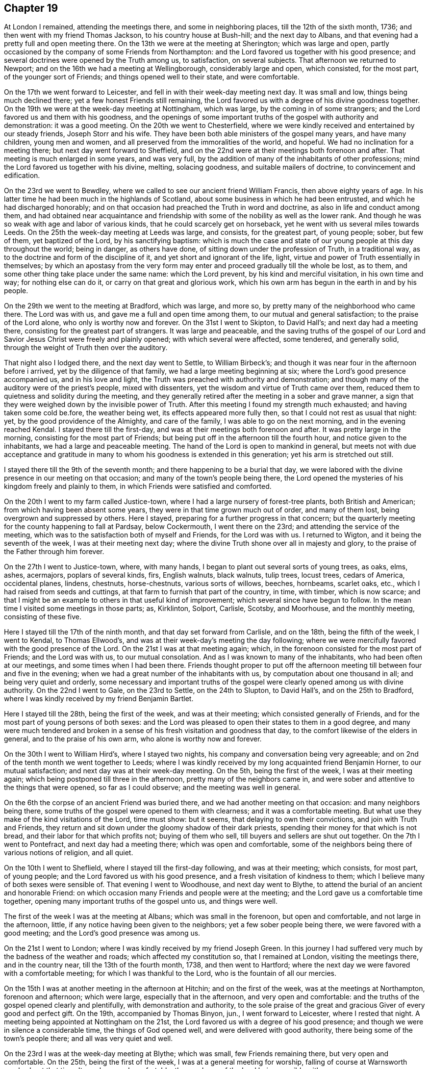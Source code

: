 == Chapter 19

At London I remained, attending the meetings there, and some in neighboring places,
till the 12th of the sixth month, 1736; and then went with my friend Thomas Jackson,
to his country house at Bush-hill; and the next day to Albans,
and that evening had a pretty full and open meeting there.
On the 13th we were at the meeting at Sherington; which was large and open,
partly occasioned by the company of some Friends from Northampton:
and the Lord favored us together with his good presence;
and several doctrines were opened by the Truth among us, to satisfaction,
on several subjects.
That afternoon we returned to Newport;
and on the 16th we had a meeting at Wellingborough, considerably large and open,
which consisted, for the most part, of the younger sort of Friends;
and things opened well to their state, and were comfortable.

On the 17th we went forward to Leicester,
and fell in with their week-day meeting next day.
It was small and low, things being much declined there;
yet a few honest Friends still remaining,
the Lord favored us with a degree of his divine goodness together.
On the 19th we were at the week-day meeting at Nottingham, which was large,
by the coming in of some strangers; and the Lord favored us and them with his goodness,
and the openings of some important truths of the gospel with authority and demonstration:
it was a good meeting.
On the 20th we went to Chesterfield,
where we were kindly received and entertained by our steady friends,
Joseph Storr and his wife.
They have been both able ministers of the gospel many years, and have many children,
young men and women, and all preserved from the immoralities of the world, and hopeful.
We had no inclination for a meeting there; but next day went forward to Sheffield,
and on the 22nd were at their meetings both forenoon and after.
That meeting is much enlarged in some years, and was very full,
by the addition of many of the inhabitants of other professions;
mind the Lord favored us together with his divine, melting, solacing goodness,
and suitable mailers of doctrine, to convincement and edification.

On the 23rd we went to Bewdley,
where we called to see our ancient friend William Francis,
then above eighty years of age.
In his latter time he had been much in the highlands of Scotland,
about some business in which he had been entrusted,
and which he had discharged honorably;
and on that occasion had preached the Truth in word and doctrine,
as also in life and conduct among them,
and had obtained near acquaintance and friendship with
some of the nobility as well as the lower rank.
And though he was so weak with age and labor of various kinds,
that he could scarcely get on horseback, yet he went with us several miles towards Leeds.
On the 25th the week-day meeting at Leeds was large, and consists, for the greatest part,
of young people; sober, but few of them, yet baptized of the Lord,
by his sanctifying baptism:
which is much the case and state of our young people at this day throughout the world;
being in danger, as others have done, of sitting down under the profession of Truth,
in a traditional way, as to the doctrine and form of the discipline of it,
and yet short and ignorant of the life, light,
virtue and power of Truth essentially in themselves;
by which an apostasy from the very form may enter and
proceed gradually till the whole be lost,
as to them, and some other thing take place under the same name: which the Lord prevent,
by his kind and merciful visitation, in his own time and way; for nothing else can do it,
or carry on that great and glorious work,
which his own arm has begun in the earth in and by his people.

On the 29th we went to the meeting at Bradford, which was large, and more so,
by pretty many of the neighborhood who came there.
The Lord was with us, and gave me a full and open time among them,
to our mutual and general satisfaction; to the praise of the Lord alone,
who only is worthy now and forever.
On the 31st I went to Skipton, to David Hall`'s; and next day had a meeting there,
consisting for the greatest part of strangers.
It was large and peaceable,
and the saving truths of the gospel of our Lord and
Savior Jesus Christ were freely and plainly opened;
with which several were affected, some tendered, and generally solid,
through the weight of Truth then over the auditory.

That night also I lodged there, and the next day went to Settle, to William Birbeck`'s;
and though it was near four in the afternoon before i arrived,
yet by the diligence of that family, we had a large meeting beginning at six;
where the Lord`'s good presence accompanied us, and in his love and light,
the Truth was preached with authority and demonstration;
and though many of the auditory were of the priest`'s people, mixed with dissenters,
yet the wisdom and virtue of Truth came over them,
reduced them to quietness and solidity during the meeting,
and they generally retired after the meeting in a sober and grave manner,
a sign that they were weighed down by the invisible power of Truth.
After this meeting I found my strength much exhausted;
and having taken some cold be.fore, the weather being wet,
its effects appeared more fully then, so that I could not rest as usual that night: yet,
by the good providence of the Almighty, and care of the family,
I was able to go on the next morning, and in the evening reached Kendal.
I stayed there till the first-day, and was at their meetings both forenoon and after.
It was pretty large in the morning, consisting for the most part of Friends;
but being put off in the afternoon till the fourth hour,
and notice given to the inhabitants, we had a large and peaceable meeting.
The hand of the Lord is open to mankind in general,
but meets not with due acceptance and gratitude in many
to whom his goodness is extended in this generation;
yet his arm is stretched out still.

I stayed there till the 9th of the seventh month;
and there happening to be a burial that day,
we were labored with the divine presence in our meeting on that occasion;
and many of the town`'s people being there,
the Lord opened the mysteries of his kingdom freely and plainly to them,
in which Friends were satisfied and comforted.

On the 20th I went to my farm called Justice-town,
where I had a large nursery of forest-tree plants, both British and American;
from which having been absent some years, they were in that time grown much out of order,
and many of them lost, being overgrown and suppressed by others.
Here I stayed, preparing for a further progress in that concern;
but the quarterly meeting for the county happening to fall at Pardsay, below Cockermouth,
I went there on the 23rd; and attending the service of the meeting,
which was to the satisfaction both of myself and Friends, for the Lord was with us.
I returned to Wigton, and it being the seventh of the week,
I was at their meeting next day;
where the divine Truth shone over all in majesty and glory,
to the praise of the Father through him forever.

On the 27th I went to Justice-town, where, with many hands,
I began to plant out several sorts of young trees, as oaks, elms, ashes, acermajors,
poplars of several kinds, firs, English walnuts, black walnuts, tulip trees,
locust trees, cedars of America, occidental planes, lindens, chestnuts, horse-chestnuts,
various sorts of willows, beeches, hornbeams, scarlet oaks, etc.,
which I had raised from seeds and cuttings,
at that farm to furnish that part of the country, in time, with timber,
which is now scarce;
and that I might be an example to others in that useful kind of improvement;
which several since have begun to follow.
In the mean time I visited some meetings in those parts; as, Kirklinton, Solport,
Carlisle, Scotsby, and Moorhouse, and the monthly meeting, consisting of these five.

Here I stayed till the 17th of the ninth month, and that day set forward from Carlisle,
and on the 18th, being the fifth of the week, I went to Kendal, to Thomas Ellwood`'s,
and was at their week-day`'s meeting the day following;
where we were mercifully favored with the good presence of the Lord.
On the 21st I was at that meeting again; which,
in the forenoon consisted for the most part of Friends; and the Lord was with us,
to our mutual consolation.
And as I was known to many of the inhabitants, who had been often at our meetings,
and some times when I had been there.
Friends thought proper to put off the afternoon meeting
till between four and five in the evening;
when we had a great number of the inhabitants with us,
by computation about one thousand in all; and being very quiet and orderly,
some necessary and important truths of the gospel were
clearly opened among us with divine authority.
On the 22nd I went to Gale, on the 23rd to Settle, on the 24th to Slupton,
to David Hall`'s, and on the 25th to Bradford,
where I was kindly received by my friend Benjamin Bartlet.

Here I stayed till the 28th, being the first of the week, and was at their meeting;
which consisted generally of Friends,
and for the most part of young persons of both sexes:
and the Lord was pleased to open their states to them in a good degree,
and many were much tendered and broken in a sense of
his fresh visitation and goodness that day,
to the comfort likewise of the elders in general, and to the praise of his own arm,
who alone is worthy now and forever.

On the 30th I went to William Hird`'s, where I stayed two nights,
his company and conversation being very agreeable;
and on 2nd of the tenth month we went together to Leeds;
where I was kindly received by my long acquainted friend Benjamin Horner,
to our mutual satisfaction; and next day was at their week-day meeting.
On the 5th, being the first of the week, I was at their meeting again;
which being postponed till three in the afternoon, pretty many of the neighbors came in,
and were sober and attentive to the things that were opened, so far as I could observe;
and the meeting was well in general.

On the 6th the corpse of an ancient Friend was buried there,
and we had another meeting on that occasion: and many neighbors being there,
some truths of the gospel were opened to them with clearness;
and it was a comfortable meeting.
But what use they make of the kind visitations of the Lord, time must show: but it seems,
that delaying to own their convictions, and join with Truth and Friends,
they return and sit down under the gloomy shadow of their dark priests,
spending their money for that which is not bread,
and their labor for that which profits not; buying of them who sell,
till buyers and sellers are shut out together.
On the 7th I went to Pontefract, and next day had a meeting there;
which was open and comfortable,
some of the neighbors being there of various notions of religion, and all quiet.

On the 10th I went to Sheflield, where I stayed till the first-day following,
and was at their meeting; which consists, for most part, of young people;
and the Lord favored us with his good presence,
and a fresh visitation of kindness to them;
which I believe many of both sexes were sensible of.
That evening I went to Woodhouse, and next day went to Blythe,
to attend the burial of an ancient and honorable Friend:
on which occasion many Friends and people were at the meeting;
and the Lord gave us a comfortable time together,
opening many important truths of the gospel unto us, and things were well.

The first of the week I was at the meeting at Albans; which was small in the forenoon,
but open and comfortable, and not large in the afternoon, little,
if any notice having been given to the neighbors; yet a few sober people being there,
we were favored with a good meeting; and the Lord`'s good presence was among us.

On the 21st I went to London; where I was kindly received by my friend Joseph Green.
In this journey I had suffered very much by the badness of the weather and roads;
which affected my constitution so, that I remained at London,
visiting the meetings there, and in the country near, till the 13th of the fourth month,
1738, and then went to Hartford;
where the next day we were favored with a comfortable meeting;
for which I was thankful to the Lord, who is the fountain of all our mercies.

On the 15th I was at another meeting in the afternoon at Hitchin;
and on the first of the week, was at the meetings at Northampton, forenoon and afternoon;
which were large, especially that in the afternoon, and very open and comfortable:
and the truths of the gospel opened clearly and plentifully,
with demonstration and authority,
to the sole praise of the great and gracious Giver of every good and perfect gift.
On the 19th, accompanied by Thomas Binyon, jun., I went forward to Leicester,
where I rested that night.
A meeting being appointed at Nottingham on the 21st,
the Lord favored us with a degree of his good presence;
and though we were in silence a considerable time, the things of God opened well,
and were delivered with good authority, there being some of the town`'s people there;
and all was very quiet and well.

On the 23rd I was at the week-day meeting at Blythe; which was small,
few Friends remaining there, but very open and comfortable.
On the 25th, being the first of the week, I was at a general meeting for worship,
falling of course at Warnsworth yearly about that time.
It was large and comfortable, the goodness of the Lord being sensibly with us.

On the 27th, accompanied by several Friends, we set forward for York,
by way of Tadcaster; where, falling in with other Friends from Leeds and places adjacent,
we all dined together at an inn; and before we arose from the table,
the divine Truth tendered me very much, and reached the Friends in general,
with a merciful visitation of his kindness, as in our early times;
and we were at that time as little children before him,
and satiated with the breast of living consolation in his presence, not to be forgotten,
but sealed on every heart, to the ever-living praises of the God of mercy,
and of our salvation.
We were reduced to silence.
From Tadcaster we went that evening to York, to an evening meeting there;
and the next day began the quarterly meeting for the county; that meeting,
at that time of the year, being commonly called their yearly meeting.
It held the 28th and 29th, was very large, especially in times of worship,
when many of other communions came in, and generally behaved well.
The Lord was with us; and things, both as to worship and discipline,
were conducted in the meekness of his wisdom, to his own glory,
and consolation of his people, without schism or jar.

And I,
desiring once more to see as many of the inhabitants of
the city at our meeting as could be,
upon full notice given them, stayed till the 2nd of the fifth month; where,
in the forenoon, the meeting was more select: but in the afternoon,
being put off till five in the evening, it was very large,
the greater meeting-house being well filled; and I had,
through the infinite mercy of God, the everlasting gospel,
and universal salvation of God through Christ our Lord,
to preach to them in some good measure and authority;
and observed many sober and attentive persons of both sexes among them,
but others too airy and unconcerned, yet generally of decent behavior.

On the 4th of the fifth month I went to a meeting appointed at Huby,
about seven miles from York; which was small, but open and comfortable,
the goodness of the Lord being sensibly with us.

On the fifth I was at an appointed meeting at Thornton; which, in the beginning,
was hard and exercising, but through the mercy of God, was very open afterwards,
and ended well, to the praise of his own holy name, who alone is worthy.
On the 6th I was at Malton, where the Lord was with us,
and opened the mysteries of the gospel clearly;
and a good time the Lord gave us together, there being few besides Friends there.
On the 7th I had a meeting appointed at Pickering;
where Friends came from various places round.
In this meeting we had a considerable time in silence,
and something in it very hard to be wrought through, a spirit of heaviness, carelessness,
and darkness; yet the arm of the Lord arose,
and the brightness of his living presence prevailed over death and darkness,
and the righteous rejoiced before him, in a sense of his never-failing goodness.
It was a comfortable time indeed to Friends in general,
raising praises to the Almighty author of all good, and he himself is that good.
That evening I went with Robert Milner and his wife to their house, about seven miles;
where I was kindly entertained.

On the 8th I went to Scarborough, and the next day being the first of the week,
we were favored with two good meetings,
the good presence of the Lord being with us to our great refreshment,
and the truths of the gospel were opened clearly, and with good authority.
We had two very comfortable meetings more that week; one on the fourth-day,
and the other on the sixth, as usual.
And staying till the 16th, the Lord favored us with his good presence,
and gave us two comfortable meetings;
wherein various important truths of the gospel were
amply set forth in the authority and wisdom of it,
to its own praise and glory.
On the 18th I went to Whitby; and the next day, being their usual meeting day,
we were favored with a very open comfortable meeting,
the Lord being with us to our general satisfaction.
I lodged there at Thomas Birkit`'s; where I was kindly received and entertained.
I stayed till the 21st, and was at their sixth-day meeting, for they have two in the week,
which was very open and comfortable.
Friends being generally tendered by the influence of divine love,
the sweetness whereof seasoned our conversation afterwards.

On the 22nd I returned to Scarborough;
and on first-day the forenoon meeting was very heavy for some time,
many being very drowsy and unconcerned;
but the Lord favoring us with a glimpse of his enlivening countenance,
we were thereby refreshed, and the meeting ended well.
In the afternoon many strangers being in town, came to the meeting;
and the Lord favored us with his good presence,
and opened the important truths of the gospel with authority and demonstration; as,
the fall of man in the first Adam,
his restoration by the second Adam to the knowledge of divine life lost in the first;
the necessity of regeneration by faith in Christ,
and through the work of his power in us, as he is the quickening Spirit;
by which we are born of the elect Seed, which never fell,
and made partakers of the divine nature in him, to our everlasting establishment,
as that great and truly wonderful work is completed by Christ,
out of the reach of all temptation and possibility of any future fall,
resting in the unspeakable joy of the salvation of God forever and ever.
The meeting was very solid in general, some of the quality,
as they are distinguished among men, being there; and yet some of the baser sort,
though in gay clothing, could not hide their levity and extreme ignorance,
in some part of the time of the delivery of truths so
needful to be known and received of all mankind:
but they being only some private sneerers, there was no open disturbance,
and the meeting concluded in great solidity and decency, as usual in these days,
to the honor of the divine Truth, who alone is worthy.
On the 26th, being the fourth of the week, I was again at their weekday meeting,
and also on the 28th; where we had our meetings more select with Friends,
and we were comforted together in the Truth.

On the 30th, being the first of the week, in the afternoon especially,
came many strangers to the meeting: the truth of the gospel was,
in the divine power of it, preached among them;
under which they were generally sober and attentive,
several of the quality being present.
On the 2nd of the sixth month the meeting was again more select,
though some strangers of both sexes were there,
where the one true and saving baptism of the Holy Spirit was clearly preached;
when several of the auditory seemed surprised to hear
the absolute necessity of it set forth so plainly,
according to the holy Scriptures, and with an authority which carried the matter home,
in some good measure, to the hearts and understandings of several of the auditors.
It was a glorious and satisfactory meeting, through divine goodness, though not numerous.

My concern for that place continuing, I was at all their meetings,
both on first-days and week-days, until the 20th, and then went to Anthony Langley`'s,
a Friend`'s house, two miles beyond Bridlington, where I lodged that night;
and the next day had two open and satisfactory meetings with Friends and others.
That night I lodged at John Atweek`'s, where I was kindly entertained;
and at the same place had another meeting on the 29th in the evening,
which was very solid, and the doctrines of the Truth were set forth with clearness,
by the grace of God, and the virtue and authority of it,
to the praise of the only true and living God, who is worthy and blessed forever.
On the 31st we had another meeting there, which was very comfortable,
the goodness of the Lord being much over us,
and the kingdom of God was declared in the authority of it,
and the kingdom and power of antichrist thereby laid open;
being founded inwardly in the darkness of this world,
in the imaginations and corruptions of men,
supported by that wisdom which is from beneath, and the power of it,
under the conduct of false and degenerate priests,
who run for rewards in this world where God never sent them;
who have profited themselves by the spoils of the blind people,
but have not profited the people at all.

On the 1st of the seventh month I went back to Scarborough; and on the 3rd,
being the first of the week, I was again at the meeting there; where, in the forenoon,
the Lord gave us a plentiful season of his goodness,
and the meeting being for the most part of Friends, the testimony of Truth was,
in the openings of life, more adapted to them, for their confirmation and encouragement;
and a glorious, comfortable, and confirming time it was to many.
In the afternoon the strangers who attended the Spa coming in pretty fully,
many truths of the gospel and kingdom of God were opened to them,
in the love and goodness of God;
under a sense whereof the meeting was held throughout the time, to general satisfaction,
so far as I could gather from the attentive, serious and solid behavior of the people.
So that it seemed as if they were all reconciled in one, even in the divine Truth,
under the powerful baptizing virtue and influence of it;
and that evening the Lord gave me great consolation therein.

On the 5th the monthly meeting with Friends of Whitby falling of course,
I was there to my satisfaction; for the good presence of the Lord was with us,
and the discipline of the meeting was managed in the peaceable wisdom of Truth,
and in brotherly condescension and love,
to the praise of the great Author of every good and wholesome establishment,
and every good word and work brought forth thereby and therein;
being as the Tree of Life, bearing its fruit ripe, comfortable, delicious,
and strengthening.
On the 6th I took leave of the place,
having first acquainted Friends therewith in the last meeting,
and left them in love and peace.
That evening I went to Newton, and lodged at Robert Milner`'s;
and the next day in the evening had a meeting in his house with his family,
and a few poor, simple people of the national way,
to whom the Lord opened many helpful instructing things by my ministry;
but to the praise of himself only.

On the 8th I went to a monthly meeting at Malton;
where the Lord gave us a comfortable time,
and opened several things relating to the discipline of the church,
and moral virtue and conduct, in the wisdom and authority of the gospel.
A case of a reproachful nature being presented,
and having been debated in some former meetings,
several of the meeting appeared to defend the transgressor,
though the facts had been proved, and also confessed by him.
But the power of Truth being over the meeting,
and finding myself engaged therein against the spirit of contention,
I reproved its members, convicted them of the errors of their evil work,
and silenced them for that time;
which greatly encouraged the righteous servants of the Lord there,
who were concerned for the honor of the Lord and our Society;
and then the testimony of Truth went out against the transgressor with unanimity,
and the meeting ended in peace, to the satisfaction of the just.
On the 9th I went to York, to Roger Shackleton`'s,
and on the 10th was at their meetings both forenoon and afternoon.
It was the first-day of the week, and being very rainy,
the meetings were more select to Friends, though there were some strangers;
and a very comfortable day the Lord gave us in bis ever-blessed presence,
and many good things were opened in his divine light and power,
to edification and confirmation.

On the 11th I went to Leeds, to my old and dear friend Benjamin Horner`'s,
and was at their meeting on the fourth of the week.
The forepart of this meeting was heavy, dark, and uncomfortable; but, by degrees,
light shined out of darkness, and dispelled its power in good measure,
to the comforting of the sincere-hearted, and the reproof of the idle, lukewarm,
and unconcerned among us.
On the 15th I was at another meeting there,
in a small meeting-house in town erected for more select meetings of Friends,
especially the aged and infirm;
where the Lord was with us to our general comfort and edification:
for our hearts were made glad by the wine of his kingdom plentifully dispensed among us.
On the 16th I went to Bradford, to my friend Benjamin Bartlet`'s; where I was received,
as usual, with kindness and respect, which has ever been mutual since first acquainted.
The day after, being the first of the week, I was at the meeting there;
which was very large,
many of the more reputable sort of people of
various professions of religion being present;
and the Lord opened many of the doctrines of the gospel among us,
during which there was general quietude and attention; and the meeting seemed satisfied,
departing in a solid condition.

On the 19th I went to my friend William Hird`'s, where I said that night;
and the next day was at a meeting about a mile from there;
where the Lord favored us plentifully with his good presence.
It was a glorious meeting, to his own praise, of whom alone is the power.
On the 21st, in the evening, I returned to Bradford;
where the monthly meeting happening next day,
I had some service both in discipline and ministry.

On the 23rd I departed in peace for Leeds; and next day being the first of the week,
I was at the meetings there, which were very large, especially in the afternoon,
the meeting being put off till the third hour,
and many of the chief of the people of the town attended, and a very great crowd.
The Lord had regard unto us,
and was pleased to furnish me with understanding and strength, both of body and mind,
to deliver many things to them touching the knowledge of God,
and eternal life in and by Christ the Lord: the Truth was over the multitude,
and reigned; so that there was not a light countenance to be seen among them.
These are the works of God, by Jesus Christ the Lord,
through whom be the acknowledgment to the Father, now and forever.

On the 26th I returned to York with Friends from Leeds, and those parts,
in order for the quarterly meeting of the county, which began the next day;
the business whereof, as well as worship,
was conducted in the peaceable wisdom of the Son of God,
whose divine goodness and presence presided there.
Many great and important truths were delivered in the meetings by several brethren,
in the demonstration and authority of the Holy Spirit.
Here a person took down something I said in short-hand,
as he had done at some other times, as also of some others in other places;
which is seldom truly done: for though the form of speech may be, by that means,
and help of the memory of the writer and others, nearly recovered;
yet the missing or altering of a word in some
sentences may greatly alter and wrong the sense.
And it is certain that no letters, words, or speech, can represent the divine virtue,
power, and energy,
in which the doctrines of Truth are delivered by those who are sent of God:
for they speak with wisdom and authority in and from him,
and not as the artists and hirelings of this world and of antichrist,
whose speeches are often cunning and deceivable; whereby they ensnare the people,
rule over them, and make a trade and gain of them to themselves,
and live in the pomp and grandeur of this world;
though they promise and vow before God and man, to renounce these,
and make the people do so likewise,
and yet break those vows also as often as they make them; not once only,
but to the end of their days, if their daily confessions be really true.

Nevertheless, where testimonies are truly set down in writing, so far as they are sound,
with respect to faith in God and Christ the Lord,
or any other point of doctrine in religion,
they may be of use to help forward the work of the Lord,
in the redemption and salvation of mankind.
The meetings ended in the peaceable spirit and love of the Holy One,
in which they began and were held.
Divers departed the city that evening with satisfaction and consolation,
towards their several habitations; and yet, as pillars in the house of God,
depart no more therefrom, but remain therein forever.
But having no certain dwelling place on earth, though something therein I call mine,
and have just power over while in this body; and not being in haste for any other place,
I stayed to attend the service of the Lord in the next first-day`'s meetings in that city,
where we were favored with the divine presence,
and many important truths of the gospel were delivered in the authority of truth.

On the 2nd of the eighth month I went to Pontefract,
and had a satisfactory meeting there on the 3rd. On the 4th I went to Warnsworth,
to Thomas Aldam`'s, and the next day was at their monthly meeting,
where a case happened which admitted of some different ways of thinking;
yet Friends condescending one to another,
and the testimony of Truth going out against all
partiality of judgment in the things of God,
and against all sides and parties on any account whatever, there being no side or party,
save truth or error only,
things were carried on and finished in the peaceable wisdom of Truth,
to satisfaction and comfort.
On the 6th, in the evening, I was at an appointed meeting at Woodhouse;
where came a good number of the neighborhood,
who were very sober and attentive to the testimony of Truth;
which was largely and demonstratively delivered among them:
and the Lord gave us a good meeting.

On the 7th I went to Sheffield, and the day after was at their meeting,
both forenoon and after; where the Lord was sensibly and powerfully with us,
to the glory of his own eternal name.
It was a day of satisfaction indeed to be lastingly remembered.
On the 9th I returned to Woodhouse, and the next day to Balber-Hall;
where I was kindly received by my long acquainted friend sir John Rhodes, Baronet,
a man of truth and understanding, who neglecting all the honor of the world,
had lived rather too reclusely;
by which the brightness of his talents had not
been made so conspicuous as otherwise they might.
Here I stayed till the 13th, and then went to Mansfield, to Richard Mariot`'s;
where I was kindly received by him and his family.
There I abode till the 15th with satisfaction, and it being the first of the week,
was at their meeting both forenoon and after;
where we were favored with the good and comfortable presence of the Lord,
and many things were opened in his wisdom and power, to the establishment of some,
and edification of the generality.

On the 16th I went to Nottingham, and the next day had a meeting there;
where the eternal Truth triumphed gloriously,
and the truths of the gospel were delivered with majesty,
bringing a holy dread over the assembly, mixed with consolation:
and many were tendered and comforted.
On the 20th had a meeting appointed at Leicester;
which consisted of Friends for the greatest part,
and we were favored with a fresh experience of
the merciful truth of that saying of the Lord,
"`Where two or three are gathered together in my name, there am I in the midst of them.`"
The comfort of his Holy Spirit was our enjoyment at that time.

The weather being very rainy, I stayed there till the 22nd,
and was at their meeting both forenoon and after.
The former was more select, consisting for the most part of Friends;
and the goodness of the Lord was sensibly with us, and things opened to satisfaction.
In the afternoon we had the company of many of the people of various notions in religion,
and the Lord opened a door of utterance of many
truths of the gospel in the authority of it;
where various false doctrines of the mercenary, deceitful letter-mongers were exposed:
under which the people were very still and serious, not a light countenance among them;
for the dread of the Lord was over them, and Friends were comforted in the Truth,
and in the preaching of it in its own life and virtue.

On the 24th I had a meeting at Northampton, where the goodness of the Lord was with us,
and gave us a comfortable season together in him, to the glory of his own name.
On the 25th I went to Newport-Pagnal, to Thomas Cooper`'s; where I stayed that night,
and the day after went to Amptel, to the widow Barber`'s;
where we had an evening meeting with a few Friends and some of the sober neighborhood,
to good satisfaction: for the countenance of the Lord was towards us,
and many things were opened in the Truth to the understandings of the people,
and helping forward of the work of God, through the word of his grace,
without which no minister can do anything to convincement or edification.

On the sixth of the week I fell in with the week-day meeting at Baldock; which was small,
but comfortable, through divine goodness.
On the 28th I went from there to Hartford, to John Prior`'s; and the day after,
being the first of the week, was at their meeting forenoon and after.
The former was small, but very tender and comfortable,
through the influence of the divine presence; by which several,
even the greatest part were tendered and melted as wax before the sun,
and had the holy image of the Son of God, in some good measure, impressed upon them;
to his own glory, and magnifying of his own holy name,
to whom it is due now and forever more.

The meeting in the afternoon was much larger, many being there from Ware,
and of the town`'s people, who had heard of the first meeting;
and the goodness of the Lord was with us.
But my exercise in public was more laborious,
by reason of the various states of the auditory;
many things being delivered of general and particular importance:
and all were very still, attentive, and by all appearance comforted and satisfied.
To the latter meeting came my landlord Joseph Green, and Dr. William Clark, from London,
to meet me; and we stayed that night at Hartford,
and had an easy journey next day to London.

At London I remained until the 17th of the fourth month, 1739;
and on the 22nd got to the meeting at Leeds,
where I was much refreshed and restored in the good presence of the Lord,
after the most fatiguing and painful journey I had known in the time.
On the first of the week I was at the meeting there,
which was very large and comfortable;
the people being solid and attentive to the testimony of Truth,
and well satisfied with it.
On the 25th their monthly meeting was a good time;
the Lord mercifully favoring us with his good presence.
The next day, accompanied by Benjamin Horner and his wife, and others of his family,
etc., I went to York to the quarterly meeting; which was large,
and very peaceable and comfortable both in worship and discipline:
and the business of the meeting being fully over, to general satisfaction,
I returned to Leeds.

On the 1st of the fifth month, I went to a yearly meeting for worship at Bingley;
which was very large, consisting of many hundreds of people:
and the truths of the gospel being largely opened to them,
and no public minister there besides myself,
I was very much spent as to my natural strength, and now of great age;
but the Lord being pleased to restore the strength of my mind,
and being kindly entertained, in company with many Friends, by our friend William Lister,
at his house there, my strength, through the goodness of God, was soon recovered;
for the Lord sanctifies every blessing to the ends proposed in it.
On the 2nd I went to Carleton, and made a visit to William Slater, and Mary his wife,
both ministers; where I was kindly received, and plentifully entertained:
for though they were not rich in the world, they were rich in love and right friendship;
which is abundantly better,
and more acceptable than a great deal of tine dainties without it.

On the 3rd, accompanied by William Slater, I went forward to Settle; and next day,
being their monthly meeting,
the Lord gave us a very comfortable time of his good presence:
for our hearts were freely opened by him and unto him, who opens and no man shuts,
and when he shuts, none can open.
After the meeting I went forward to Gale; and the next day to Kendal,
to a meeting of ministers, which was beginning when I alighted;
where the divine presence was likewise with us.
The next day I stayed there, to attend the service of their quarterly meeting;
which was large and edifying, both in worship and discipline,
and conducted in the peaceable wisdom of our Lord and Savior Jesus Christ; through whom,
to the Father of all our mercies, be dominion and glory, now and forever.
On the first of the week, I was at their meeting, forenoon and after, being both large,
especially the latter, which was put off until the fourth hour.
The Lord was with us, and brought many good things of his kingdom to remembrance,
with authority and clearness, to general satisfaction.

On the 11th I went to a general meeting at Preston; which was large,
and for the most part composed of young people.
The Lord blessed us together in his presence;
and many of the young ones were baptized of him by the purifying flame of divine love,
to their great consolation; entering thereby into a covenant of light and life with him,
according to his sure promise of old.
The meeting ended in the gravity of Truth.
I returned that evening to Kendal.

On the 13th there was a general meeting at Carlisle which was small,
but fully as open as I expected: for some in that place are far from the Truth,
though they have professed it long; and strangers commonly find little consolation there,
though some are very worthy.

On the 15th I was at the meeting at Carlisle; which, being the first of the week,
was pretty large, but hard, by reason of some evil and hardened spirits among them:
yet Truth was in some degree over the meeting.
On the 20th I was at the monthly meeting, which was pretty large,
the country Friends coming well in; and very open,
the Lord favoring us with his divine presence, and exalted his own name over all,
to the satisfaction of all the living among us.
On the 22nd I was at the meeting at Kirklinton, which was very large and open,
consisting for the greatest part of young people; who,
having heard of my intention for that place at that time, came for some miles round;
and being desirous in the Lord to do them good through his grace, I spared not myself,
but was much spent that day among them, leaving the effects to the Lord;
to whom be praise, for of him is the power and understanding.
Amen.

On the 29th I was at the meeting at Scotby; and though it was the first of the week,
it was not large, but very open and comfortable; for the Lord was with us,
to our solid and mutual satisfaction in him.
On the 5th of the sixth month I was at the meeting at Moorhouse,
which was large and very open; many truths being delivered with divine authority,
and thereby sent home on the consciences of several; who, professing the gospel,
were yet ignorant of the law of moral righteousness:
great tenderness came over the hearts of many, especially of the younger sort,
most of the meeting being of such.
For this day`'s refreshment in the Lord the living were
thankful unto him who alone is worthy.

On the 12th I went to Wigton; where the Lord favored us with his life-giving presence,
and opened the truths of his gospel, and the mysteries of it,
with demonstration and power, to the comforting of the living, and satisfaction of all,
for anything that appeared:
and the hearts of Friends were open and free one toward another in the Truth,
especially in the afternoon meeting;
and in several visits to particular Friends
which I made in company with others that evening;
and then I returned to Carlisle.

Having finished what was incumbent upon me in the country at this time,
I set forwards for London on the 15th of the sixth month,
in company with John Wilson of Kendal, a true friend of mine in the Truth,
and of great service in and to the Society of Friends in general,
both in the country and in the yearly meetings at London.
That night we lodged at Penrith; and next morning called at Lowtherhall,
to pay our regard to lord Lonsdale; who, as usual,
received us in a friendly and familiar manner;
and as he is a person of good understanding and temper,
we had agreeable conversation on various subjects;
and a people of late appearing in this nation, to whom the name of Methodists is given,
and now the common subject of conversation, we had some discourse concerning them,
and the points of religion and doctrine which they hold and profess.

Their teachers are ministers of the national church of England,
for the most part regularly ordained according to that constitution;
but profess to have received the Holy Ghost, not in notion only,
but in reality and in deed;
and by whose qualifications and immediate assistance they profess to preach.
They insist much upon the doctrine and necessity of regeneration;
but deny that this work can be effected by the ministration of water in any form,
or by whomsoever administered; but by the Spirit of Christ only,
as inwardly made manifest in the heart.
They preach freely, as is commonly reported; and the national priests,
fearing some ill consequences may arise from this
people to themselves and their power and maintenance,
some of them have taken the hint early; and as their manner is,
have begun to hate and persecute them, both as to their profession of the Spirit,
and characters as men; calling, both in their pulpits and print,
upon the powers of church and state to suppress them, as a sect, which may, in time,
be dangerous to both:
though I hear nothing of any kind of immorality countenanced among them,
but on the contrary much brokenness of heart, and reformation of manners in many of them.
"`The tree is known by its fruits; and they that are born only after the flesh,
always persecute them that are born after the Spirit:`" but the Lord of life,
in his own time, will determine all points, and declare who is in the right.
But this is certain, that no persecutor, on any pretense, can be a Christian,
while in that state and practice, nor any national persecuting church a church of Christ,
the Lamb of God and Prince of peace; for all such are synagogues of Satan,
and not congregations of the Highest,
as all are who are gathered of the Father of spirits into the life, name, nature,
and power of his ever blessed Son, the Lord Jesus Christ.

Being invited to dinner,
we stayed and were entertained in a plentiful and friendly manner;
after which we took leave, and that evening got well to Kendal,
and on the 17th attended a week-day meeting there,
where the goodness of the Lord was with us;
and that afternoon was a meeting for Sufferings, and other business of discipline,
and concerns of our Society, managed in a prudent manner--the peace of God ruling all.
Here I rested till the 19th, and then was at the meeting, which was large,
and very open and comfortable; the divine Truth appearing gloriously, shined over all.
The afternoon meeting being put off till four o`'clock,
was neither so full nor open as expected, being deferred for the sake of the people,
who did not come as at some other times, yet the Lord was with us,
though my exercise was harder and more laborious than before.

On the 20th I went to Lancaster, and the next day, being the third of the week,
I had an open and comfortable meeting with Friends;
and that afternoon visited a Friend in prison, and the criminals there.
On the 22nd I went to Preston,
and on the 23rd had a good meeting with the few Friends there;
where we were favored with a renewed sense of the truth of that gracious promise of God,
that "`where two or three (of you) are gathered together in my name,
there am I in the midst of you.`"

On the 24th I went to Manchester,
and on the first of the week I was at the meetings both forenoon and after:
but some unskilful travelers being there at the same time, and but novices in the work,
they took up all the time in both meetings--for some can preach, such as it is,
when they will, and what they will, so that I was exceedingly laden,
and sensible Friends grieved, and others were disappointed.
Another meeting being appointed on the 28th, it was full and very open,
many of the town`'s people being there, and very solid;
for the Lord was near and with his own.
The next day I was at their week-day meeting; which being more select to Friends,
the Lord was with us, and we were much comforted together in him.

On the 30th I went to Stockport, and that evening had a large open meeting there,
many of the inhabitants being present; and many important truths of the gospel,
through the divine eternal Truth, in the openings thereof, were declared unto them;
and they were generally solid, attentive, and behaved well,
the invisible power of the Word of life being over them in general.
On the 31st I had a meeting appointed at Macclesfield; where there are but few Friends,
and but a small number of people came to the meeting,
that place being much bigoted to the national worship, and very high;
yet they were sober under the many things I declared among them.

On the 1st of the seventh month I went to Leek, and next day was at their meeting,
which is large, and some strangers of other professions were there;
and the Lord favored us with his good presence, to our consolation together in him.
The next day I stayed there, being wet weather, and the day after dined at Bargate,
at John and Joshua Toft`'s, they being brothers and living together,
and able ministers of the gospel.
On the 5th, accompanied by Joshua and another Friend, I went to Stafford;
where we lodged that night at an inn, few Friends being then remaining in that place:
and next morning I went forward to Wolverhampton;
where I was kindly received and entertained by my long acquainted friend John Fowler.
On the 7th we had a meeting there, though there are only four or five Friends remaining;
but some of the neighbors and strangers happening to be in town, and coining in,
we had an open lively meeting;
and some important truths were delivered among them in the life and power of the gospel:
and all of them were very solid, and some well affected in the time.

On the 8th I went to Birmingham, to the widow Pemberton`'s;
where I was well accommodated after a fatiguing journey: and the next day,
being the first of the week, was at their meeting forenoon and after.
The first was considerably large, many Friends belonging to it at that time,
and others came in also; but the latter was much crowded with all sorts,
so that many could not get in.
The important truths of the gospel and kingdom of Christ were
clearly opened to them in the wisdom and authority of it,
and they were generally still and attentive.
Truth was over all, and Friends and others seemed at that time all united in one power;
so that I hope some good was done among them.

On the 11th I went, through a furious storm of wind and rain, to Coventry,
and next day was at their week-day meeting; which consisted, for the most part,
of Friends, and generally very young.
I said many things to them, pertinent, as I thought, to their conditions;
but many being as the old bottles,
and some others not then capable to understand the doctrines of Truth,
the flowings of the divine life were not so plentiful as at some other times and places;
yet the good presence of the Lord was sensibly with us; and that is the substance of all,
and ever sufficient for all who love and fear him.
On the 13th I had an appointed meeting at Warwick, at Joseph Allan`'s,
where came in some few strangers, and sat with us in a sober manner a considerable time;
and many were under a sense of divine goodness;
in which I had many things to say to them, which seemed to take good place,
and we were comforted and edified together in the Lord.

On the 14th I went to Banbury, to my particular friend Benjamin Kid`'s,
an able minister of the gospel, and growing and increasing therein.
I was made kindly welcome by him and his wife.
There I rested the next day; and the 16th, being the first of the week,
was at their meeting forenoon and after;
where the Lord gave us a comfortable day together in him,
and the testimony of Truth was over all; to the praise of him alone,
who works every good work in his servants,
and furnishes them with every good word in season,
for the furthering and carrying on of his own work in the earth.
On the 19th I was at a meeting at Adderbury, which was small,
and heavy in the beginning of it; but the Sun of Righteousness arising,
the darkness with its powers were driven away;
and we rejoiced together as in the daytime, and had an open and comfortable meeting.
On the:20th I fell in with the week-day meeting at Bistor, which was very small;
yet the Lord favored us so far as to gather us into his own holy name,
where we were greatly comforted together in him: so that we know, it is not a multitude,
but the real sense of the divine goodness in our minds, which renders it a good meeting.

On the 21st I went about twenty miles to High-Wickham, to Thomas Olive`'s,
and on the 23rd, being the first of the week, was at their meeting in the forenoon;
which consisted, for the most part, of such as profess the Truth.
It was much shut up in the beginning,
many of them being such as have come into the profession by education,
and know little of the work of Truth in their hearts;
yet the Lord mercifully favored us with his goodness,
and the testimony of Truth came over all.
The afternoon meeting being put off till the third hour, and notice being given,
it was very large; and he that opens and no man shuts, and when he shuts,
no man nor angel can open the mystery of life,
opened freely and largely the things of his kingdom, with authority and clearness,
as in the brightness of the day of his power, to general satisfaction and consolation,
to the solid praise and glory of his own eternal name, who is worthy forever.

On the 24th I went to Chesham, and the day after, in the evening, had a meeting there,
to which came many of the town`'s people,
who were generally very sober and attentive to the testimony of Truth,
which was plentifully opened unto them; and the Lord`'s presence made it a good meeting.
On the 26th I fell in with the week-day meeting at Jordans;
and notice having been given beforehand, it was larger than usual:
and though heavy in the beginning, through the drowsiness of some,
the soul-reviving presence and goodness of the Lord gave us new life,
and we fared well in the end.
On the 27th I went to John Gurnel`'s, at Ealing; where I was kindly received.
I lodged there that night, and the next day went to London, to my usual quarters,
at my dear friend Joseph Green`'s; where I was received with kindness and respect,
as in all former times.
And having been preserved in health,
and still in a good degree of strength of body and mind,
through so long a journey and much bad weather, I was thankful to the Lord,
who leads out, preserves through every event, and returns in safety;
and yet in the course of divine Providence, though I have sufficient in the world,
and some possessions therein, I have no certain dwelling in the earth unto this day.

At London I remained, attending the meetings, until the 26th of the second month, 1740,
and that day went to Alban`'s,
accompanied by my friends Joseph Green and Thomas Whitehead;
and staying there that night, we were at the meeting next day in the forenoon;
where the Lord favored us with his blessed presence in a good degree.
That afternoon they went back towards London, and I proceeded to Dunstable,
and lodged with John Chester, an ancient and honorable Friend; who, and his ancestors,
had freely entertained Friends from the most early times of our Society.

On the 29th I went to Northampton, and appointed a meeting for the next day;
which was favored with divine goodness, and we were comforted together therein:
and the testimony of Truth was clear, and the authority of it was over all,
to the praise of Him who alone is worthy forevermore.

On the 2nd of third month I went to Nottingham, and there lodged at Francis Hart`'s;
where I met with hearty entertainment in the love of Truth,
in which they do it freely to Friends, many being entertained by them,
though they are not very rich in the world.
There I rested one day, and the next being the first of the week,
was at their meetings both forenoon and after; where the testimony of Truth was over all,
and things opening clearly in the divine light, were, through the aid of divine grace,
delivered with authority and demonstration.
Several strangers being there, all were quiet and solid, and generally satisfied.

On the 5th I went to Blythe, about twenty miles; and from there, the day after,
to Warnsworth, to Thomas Aldam`'s, where I stayed that night;
and went the next day to Leeds, to my old and long acquainted friend Benjamin Horner`'s;
where I stayed two nights, being at their meeting on the sixth-day.

On the 10th I went to Bradford, and next day I was at their meeting;
where the Lord gave me an open door,
and it was a comfortable time in his divine presence and goodness;
and the testimony of Truth was over all in the wisdom and authority of it,
to general satisfaction.

On the 12th I went to William Slater`'s, who with his wife kindly received me.
They are not rich in the world, having a large family of children, a little house,
with many small rooms for entertainment, two cows and a horse,
and a little close of land to support them; and all laboring with their hands,
they live plentifully in a decent way,
and entertain Friends freely with the best they have:
which must needs be very acceptable to every honest mind,
and much more so than from the high and lofty rich of this world among us,
who entertain here and there one for their own name and honor, and not for the Truth,
or love of it; which is ever burdened among them, in the minds of all who dwell therein,
and travel not for entertainment in the things of the world,
but for the honor and exaltation, the publishing and declaring of the divine Truth,
in the power and love of it, for the salvation of the children of men.

On the 16th I was at Kendal week-day`'s meeting; which was very comfortable,
both in time of silence and testimony; in which the divine Truth triumphed gloriously.
On the first of the week I was there again,
and the Lord also favored us with his divine presence and goodness,
to the satisfaction of all the living, and to the praise of his own name;
and Friends were generally very loving and cheerful after these meetings.

On the 19th I went to Carlisle, accompanied by my friend Thomas Ellwood,
and lodged with our honorable friend the widow Mary Jackson.
Soon after my arrival there, came on a monthly meeting;
where Truth was glorious in the power and virtue of it, to the stirring up of the drowsy,
idle, and careless among us,
and the just reproof and rebuke of busy-bodies in other mens`' matters,
neglecting what is properly their own;
and inventors of false accusations and evils against others--by surmises of
the evil one in their own depraved minds--of whom they know no evil,
or ever saw anything like it in those they accuse in the dark among themselves,
in their evil communications.
Thus they defile and deprave each other, to the hurt of many, breach of charity,
and hinderance of the progress of Truth in the love of it among brethren,
to their own utter ruin and overthrow in the end;
persisting in that great sin manifested, judged and condemned of God,
and his true servants from the beginning.
Some of the principal things insisted upon were as follows: "`' Report,
and we will report;`' that old corruption is too
much rampant and in fashion among you this day.
Know you not the state of those,
and what and who they are on the left hand of the judgment seat of Christ,
to whom it is said, '`Go you cursed into everlasting fire,
prepared for the devil and his angels?
Do you really know who this devil and his angels are,
against whom this dreadful sentence is denounced by the Judge,
the all-wise and all-knowing Judge of the world, of the living and the dead?
If you do not, I will endeavor to inform you,
that your conversation may not be with them;
but in innocence and holiness to communicate with the just, to edification and comfort,
and escape the destructive effects of the vile and evil communication of drunkards,
liars, and the unrighteous of every denomination.
Too many of such being crept into the profession of Truth at this day,
have brought reproach upon the Lord, his Truth and people,
to the stumbling of many souls who have been seeking the Lord in secret,
and pointed in themselves towards his people; of whom having had good sentiments,
and yet seeing such things too visibly prevail, by the transformation of Satan,
and false pretenses of those his children, they have stumbled, gone backward,
and fallen from the beginning of that work of salvation they once knew;
and so may be utterly lost, save for the application of infinite goodness and mercy.

Now as to these terms which I was but now about to explain unto you, the word Satan,
in the language in which that part of the Scripture was written, signifies an adversary;
being properly applicable to that evil thing in mankind,
which works in their imaginations every evil thought, and brings them forth,
as man closes with them, into evil words and actions;
and as the destruction of souls is thereby effected, he is an adversary unto them,
even the greatest they have, though under the false pretenses of our friend,
to gratify all those evil desires himself is the father of in our deceived hearts.

"`And as to that word which is translated devil into our language,
it properly signifies a calumniator and false accuser.
He is the inventor of evil and evil things: he is the liar, and the father thereof;
and when he speaks a lie, he speaks of himself.
He has no foundation for what he says, and all liars are his children: for though,
by nature, they are the children of the first Adam in the flesh, yet, as to their minds,
they are so depraved and debauched, by hearkening to, and obeying this evil one,
and so united and incorporated with him, that they are one with him,
and the propagators of his works and kingdom in and among the rest of mortals;
not always by human design,
but under the delusions and deceptions of him who subtly works in them,
even often out of their own view.

"`And as to the angels of this devil,
the calumniator of God and man from the beginning of the world,
this word angel signifies a messenger sent by another;
then he who invents calumnies and false reports against others,
and they who receive them, spread and carry them about,
to the dishonor of God and hurt of mankind, as they are become one with that evil one,
and one with him in his work of evil, he and they have one and the same sentence,
'`Go you cursed into everlasting fire prepared
for the devil and his angels:`' as much as to say.
Go you workers of iniquity into that exquisite and everlasting punishment due unto you,
as the necessary effect of your own apostasy from all good, and of living in evil.

"`And I further observe to you,
that the word fire in the text imports the most
tormenting and painful properly to flesh and blood,
and the most dreadful too, known to mankind.
And also what the apostle James has written to this effect,
'`Let not him who is tempted say, he is tempted of God, for God tempts no man,
neither is he himself tempted of evil;
but he who is tempted is led aside of his own lusts, and enticed.`'
And as this apostle makes no mention of any other devil in this text, but our own lusts,
let us all be so aware of them, every one in himself, as not to think, or speak,
or act according to them, and that evil one, who works in them and by them;
but through the divine eternal Truth, the Holy Spirit of Truth,
revealed in us through Christ our Lord, in whom we have believed,
mortify the deeds of the body; and then shall we conquer all evil,
and subdue every temptation towards it in due time,
and live in and unto him who died for us; and in the end of all, see evil no more,
nor any devil: to which I fervently exhort this day.

"`Now as to some of the evil fruits and consequences of evil surmising,
and the bad and pernicious effects of it to Christian consolation, society and love,
this being an evil work, and child of the darkness of this world,
it is conceived in darkness; in darkness it is brought forth;
in darkness it wanders about from house to house, corner to corner, place to place,
till many are corrupted thereby,
so as to entertain evil thoughts and form false sentiments of others,
by means of those lying surmises,
of whom they never saw or heard evil in all the time of
their acquaintance and frequent conversation with them.
You may easily conceive, that if any entertain thoughts of another,
as if guilty of any particular evil,
such can never have real unity with such a one as he at the same time judges,
or censures as if guilty.
For though false, it has the same consequence, in that respect, as if true;
and the evil surmiser, by that means, becoming distant, shy,
and averse to the person censured, it has the like effect upon him likewise:
so that there is no unity in the ground between them, but a bare outward show,
and no truth or sincerity among them, but they become hypocrites one to another.
I do verily think this secret evil has done more hurt to Christian society in general,
and to us as a people in a more particular manner,
than all the open and flagrant sins which any
among us have ever fallen into unto this day;
for open evil is seen of all,
and judged and condemned of all persons and all denominations,
and therefore the failings of particulars are no way justly imputable to generals;
but secret evils reign and rage in the dark, as with toleration and authority.
Yet such is the common consent and joint sentiment of a mankind,
that to be convicted of a lie, or called a liar, false accuser, or calumniator,
is highly offensive to mankind, even to be sup posed to be guilty of it;
and of which all are ashamed when duly convicted by proper evidence;
such as have heard with their own ears, seen with their own eyes,
and thereby known and understood the Truth, and not with the eyes and ears of others,
who say and report things which they have not seen or heard,
and consequently have never understood, or can;
there never having been such things at all.`"
Friends were exhorted to beware of all those great evils,
and to do or say nothing inconsistent with true and Christian love,
which is the law of divine and endless life in all the faithful and obedient,
and of all their conversation and dealings one with another, and with all men:
take the counsel of the apostle on that subject, "`Let love be without dissimulation;
love not in word, nor in tongue only,
but in deed and in truth:`" with much more on the same subjects.

I was some time after likewise at a quarterly meeting at the same place, (Carlisle);
where the subject matter brought to remembrance in the sense of Truth,
was concerning judging one another, and judgment;
in which I observed to the auditory the great error of mankind
in advancing themselves into the seat of judgment over another,
and most commonly in things wherein they have no evidence or power,
contrary to the doctrine of Christ, and his practice and example;
whereby in consequence and the nature of things, they detrude him from his office,
and usurp his throne, who said, "`Judge not, that you be not judged;
for with what judgment you judge you shall be judged, and with what measure you mete,
it shall be measured unto you again.`"
Even where there may be some seeming appearance of evil upon others,
we are cautioned against judging without knowledge or moral certainty.
"`Judge not according to the appearance, but judge righteous judgment.`"
We ought therefore to be very tender and cautious in this point,
lest while we rashly censure others without adequate evidence,
we bring upon ourselves the heavy stroke of the righteous judgment of
God for our false judgment and censure of the innocent,
whom the Lord has made and preserved of his own good will and pleasure.
For, as all have been sinners, though not in the same manner,
as such they have no right or authority to judge one another.
God only, who knows all men, and our various motives to every thought, word and deed,
can judge rightly among us, and of those things between the Lord and the soul,
and award wages unto all, adequate to every state.
Nevertheless, where any are so unhappy as to commit evil of any kind,
and are justly accused of it in a regular manner before proper judges,
then they ought not to deny their faults, but freely to confess them to others,
that the offenses thereby given to particulars and the general, may be passed by,
and the penitent kindly restored: for conviction is by judgment,
that repentance and amendment may engage the
healing application of forgiveness and mercy.

I also observed the conduct of Christ in the
case of the poor woman taken in the act of sin.
Her accusers were all sinners, though perhaps not in the like thing,
and therefore had no power or right to censure her;
and besides they had an evil design in it against the
Lord himself with respect to the law of Moses,
by which, though in a tumultuous manner, they pretended to judge:
but the Lord who knew them well, and their evil design,
put them all to silence by bringing their own sins into remembrance to themselves,
and over them; and then they slunk away, ashamed in themselves as guilty sinners,
though so lately before they had triumphed over her whose sin was open,
and while their own was secret unto other men,
but known unto him by whom God created the worlds, and judges the thoughts, words,
and actions of men.
This great and notable example was not to encourage evil;
for though he did not condemn her,
not being judge according to the constitution of their law,
yet as the Messiah of God unto that people,
he gave her a merciful deliverance and exhortation, saying, "`Go your way,
sin no more.`"

And these are not the only instances whereby +++[+++we are taught that]
we ought to be very cautious how we censure one another without one another,
and that in a gospel way; for Christ says of himself as man, "`I judge no man;
but the word which I have spoken, the same shall judge him at the last day.`"
Again, says the apostle, "`I judge no man, no not even my own self.`"
Seeing therefore that Christ himself, as man, though the Son of God too, as such,
judges not without the Father;
and that apostle who referred himself also to the judgment of God,
as only righteous and good, did not assume judgment, and the seat of it, over mankind,
till given of the Father in his own proper time; who then are you, O bold, arrogant,
hardened and presumptuous sinner, who exalt yourself into that dignity and office,
which none has right to, but whomsoever the Lord himself will call, qualify and advance?
These are not Pharisees, self-promoters, the proud, high-minded and unrighteous;
but such as being redeemed, through grace, from all iniquity,
he has appointed them judges in truth over such
as sin against the righteous rules of Society,
and moral truth, and are justly convicted by moral evidence:
but secret things belong unto God only,
who knows the secrets of all hearts to perfection, and none else ever had, or can have,
and therefore the Lord alone has that prerogative and right.
Many other matters and things were then delivered, not to be recounted at this time.

I was also at another monthly meeting there, and at some other meetings,
especially on first-days, at Scotby, Carlisle, the Moorhouse, the Border, and Wigton;
in all which the Truth triumphed gloriously, and especially at the last place;
where that day, and the testimony of Truth, will not be soon forgotten among them;
and many strangers of the town were also there, whom Friends had invited,
who behaved in a very decent manner.

I was likewise in the country occasionally: for as that estate,
which had been my father`'s inheritance, was providentially fallen into my hands,
and the small buildings much decayed,
especially by the severity of the extraordinary frost during the last winter,
by which many of the walls were rent, and nearly overthrown,
I thought it not equal to receive rents for the
premises without proper habitations for the tenants,
and therefore was willing to repair them, and erect others where necessary;
and in order to make some preparation for such a work,
I stayed in the country till the 15th of the sixth month;
and that day accompanied by my friend Thomas Ellwood, whom I met with at Carlisle,
we went that evening together to his house at Kendal.

On the 16th I rested there; and the day after, being the first of the week,
was at the meeting fore and afternoon.
The first was very open and comfortable,
and the Lord blessed us with a good degree of his confirming presence:
but that we might sensibly experience, that in the Lord alone are all our fresh springs,
as from an endless ocean of all fulness, and that it is not that which has been,
but that which is present, on which we must depend,
in humble submission to his will and time,
the meeting was heavy and lifeless a long time in the afternoon;
yet the Lord showed mercy toward the end,
and brought that wholesome request and exhortation of the apostle into my remembrance,
and I believe in some degree of the same life in which it was written,
"`I beseech you brethren, that you present your bodies a living sacrifice,
holy and acceptable unto God, which is your reasonable service.`"
The body being of the earth, is of itself dead and inactive;
but as it is in vital union with the mind -- which is of a very different nature,
being more subtile and moving--it moves the body and acts thereby as it pleases,
in things within the reach of its power, in its present state and mode of being;
and yet can act nothing acceptable unto God, but as quickened,
strengthened and moved by the influence of the Holy Spirit of Christ,
the mediator in all acts of worship.
Therefore we must wait for him at all times, in passive silence of mind,
to be rightly fitted under an exercise of faith and hope toward God;
and the Lord appears in his own time, when the creature sees its own lack,
and that there is no help but in the Lord alone;
then he arises as the brightness of the morning,
and thereby disperses all the fogs of the night.
And since "`the last enemy that is to be destroyed is
death,`" how can that enemy be overcome by such,
who, in times of worship, continue to be overcome, by his image?
"`I speak as unto wise men, judge you what I say;`" and be sincere and vigilant,
that the Lord may bless you in all your meetings with his living presence,
and preserve you all alive unto himself to his own glory.
And the Lord gave us the victory in the end.

On the 18th I went forward to Settle, to William Birkbeck`'s junior,
where I stayed that night; and next day to Bradford, to my friend Benjamin Bartlet`'s;
rested there that night, and next day being the fourth of the week,
and their meeting-day of course, I was at the meeting,
where the Lord comforted us together;
and most of the young people were tendered and broken,
under the influence of the testimony and ministry of Truth delivered among them.

On the 21st I went forward to Newel Grange, and on the 24th, being the first of the week,
I was at the meeting at Nottingham,
where the Lord comforted many in a sense of his goodness;
and there being many of the town`'s people,
the Lord opened various important truths of the gospel instrumentally among us,
with authority and demonstration, to the praise of his own divine wisdom and power;
who is worthy forever.
The people were sober; and I believe many of them departed in a sense of divine peace.

On the 25th I went forward to Leicester, the day after to Northampton, and the next day,
being earnest for London, I went to Joshua Wheeler`'s at Cranfield,
and from there to my old friend John Turner`'s at Hitchin, where, being wearied,
I rested till the 30th; and then, accompanied by him, to Hartford, to John Pryor`'s,
where I lodged that night; and next day was at the meeting in that town,
where the Lord favored many with the sense of the divine presence;
and various truths of the gospel were published in the authority and dominion of it.

That night I remained there; and on the 1st of the seventh month,
accompanied by several Friends from Hartford, and others also from London,
who met us half way, I went there in the evening to my usual lodgings;
where I was as well received as ever,
though at that time it was truly a house of mourning; for my kind and good landlord,
Joseph Green, a man of sincerity and truth, and his eldest son,
a hopeful youth of about nineteen years of age, had been lately buried,
dying within a few hours one of another,
and left one of the most mournful widows and mothers I have ever observed.
They loved each other most tenderly, after having been married about twenty years;
and having three other younger children, the whole care of them fell upon her,
with the weight of all their affairs and business in the world,
which was very considerable; and the concern which fell upon me, in Cumberland,
when I heard of this stroke of Providence, for the widow and children,
if peradventure I might be helpful or serviceable to them in any kind,
had hastened me there much sooner than otherwise I intended.

The author`'s account breaks off here, which seems somewhat abrupt;
and as the editors have not been able to discover any
further prosecution of the work amongst his papers,
they apprehend it may not be amiss to add, that he continued in London,
sympathizing with, and assisting this afflicted family, part of the ensuing winter;
where he was seized with a paralytic disorder, which affected him to such a degree,
as deprived him very much of his speech,
and confined him within doors till the return of the spring.
He then regained a little strength, and got out to meetings;
but was still not so far recovered as to be able to hold a discourse long,
his memory being greatly impaired by the disorder.
Nevertheless he continued sweet in spirit, and pleasant and cheerful among his friends,
whom he was always glad to see, and to be in company with.
He diligently attended the yearly meeting at London this season, A. D. 1741,
though he spoke not much in it.
Before the end of summer he grew so much better, that he travelled to Carlisle,
to look after his affairs in the north, which required his attendance.

Having a design to build a house at Justice-town, he provided materials,
and frequently overlooked the workmen;
and indeed his health and faculties were so well restored,
that he many times appeared in public in the meetings,
greatly to the satisfaction of Friends.

Thus he continued without much alteration, till the 23rd of the fourth month, 1742,
being the first of the week; when, in the evening, he had a new attack of his distemper,
which seized him with great violence; and the next morning,
between two and three o`'clock, he departed this life, in perfect peace,
we have great reason to believe, with God and mankind.

Two days afterwards, on the 26th of the said month,
his corpse was interred in the burying ground at Carlisle,
being attended by a great number of Friends from several parts of the country,
and also by many people in the neighborhood;
who seemed deeply affected with the loss of a man so valuable
and useful to his country in several stations of life.
